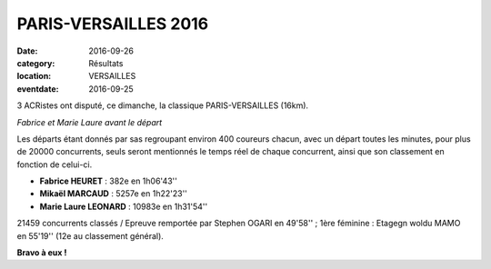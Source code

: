 PARIS-VERSAILLES 2016
=====================

:date: 2016-09-26
:category: Résultats
:location: VERSAILLES
:eventdate: 2016-09-25

3 ACRistes ont disputé, ce dimanche, la classique PARIS-VERSAILLES (16km).

.. image:: http://assets.acr-dijon.org/pv16.jpg

*Fabrice et Marie Laure avant le départ*

Les départs étant donnés par sas regroupant environ 400 coureurs chacun, avec un départ toutes les minutes, pour plus de 20000 concurrents, seuls seront mentionnés le temps réel de chaque concurrent, ainsi que son classement en fonction de celui-ci.

- **Fabrice HEURET** : 382e en 1h06'43''
- **Mikaël MARCAUD** : 5257e en 1h22'23''
- **Marie Laure LEONARD** : 10983e en 1h31'54''

21459 concurrents classés / Epreuve remportée par Stephen OGARI en 49'58'' ; 1ère féminine : Etagegn woldu MAMO en 55'19'' (12e au classement général).

**Bravo à eux !**
